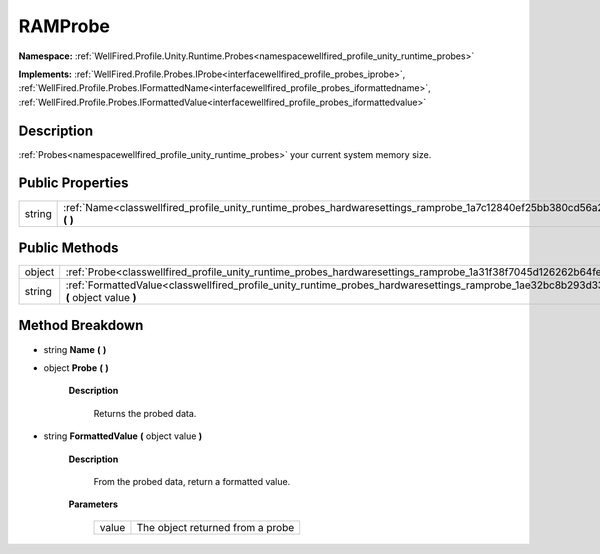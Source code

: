 .. _classwellfired_profile_unity_runtime_probes_hardwaresettings_ramprobe:

RAMProbe
=========

**Namespace:** :ref:`WellFired.Profile.Unity.Runtime.Probes<namespacewellfired_profile_unity_runtime_probes>`

**Implements:** :ref:`WellFired.Profile.Probes.IProbe<interfacewellfired_profile_probes_iprobe>`, :ref:`WellFired.Profile.Probes.IFormattedName<interfacewellfired_profile_probes_iformattedname>`, :ref:`WellFired.Profile.Probes.IFormattedValue<interfacewellfired_profile_probes_iformattedvalue>`


Description
------------

:ref:`Probes<namespacewellfired_profile_unity_runtime_probes>` your current system memory size. 

Public Properties
------------------

+-------------+-------------------------------------------------------------------------------------------------------------------------------------+
|string       |:ref:`Name<classwellfired_profile_unity_runtime_probes_hardwaresettings_ramprobe_1a7c12840ef25bb380cd56a28723e82b59>` **(**  **)**   |
+-------------+-------------------------------------------------------------------------------------------------------------------------------------+

Public Methods
---------------

+-------------+-----------------------------------------------------------------------------------------------------------------------------------------------------------+
|object       |:ref:`Probe<classwellfired_profile_unity_runtime_probes_hardwaresettings_ramprobe_1a31f38f7045d126262b64fe10dc91be0e>` **(**  **)**                        |
+-------------+-----------------------------------------------------------------------------------------------------------------------------------------------------------+
|string       |:ref:`FormattedValue<classwellfired_profile_unity_runtime_probes_hardwaresettings_ramprobe_1ae32bc8b293d33a7083a2525866995231>` **(** object value **)**   |
+-------------+-----------------------------------------------------------------------------------------------------------------------------------------------------------+

Method Breakdown
-----------------

.. _classwellfired_profile_unity_runtime_probes_hardwaresettings_ramprobe_1a7c12840ef25bb380cd56a28723e82b59:

- string **Name** **(**  **)**

.. _classwellfired_profile_unity_runtime_probes_hardwaresettings_ramprobe_1a31f38f7045d126262b64fe10dc91be0e:

- object **Probe** **(**  **)**

    **Description**

        Returns the probed data. 

.. _classwellfired_profile_unity_runtime_probes_hardwaresettings_ramprobe_1ae32bc8b293d33a7083a2525866995231:

- string **FormattedValue** **(** object value **)**

    **Description**

        From the probed data, return a formatted value. 

    **Parameters**

        +-------------+-----------------------------------+
        |value        |The object returned from a probe   |
        +-------------+-----------------------------------+
        
